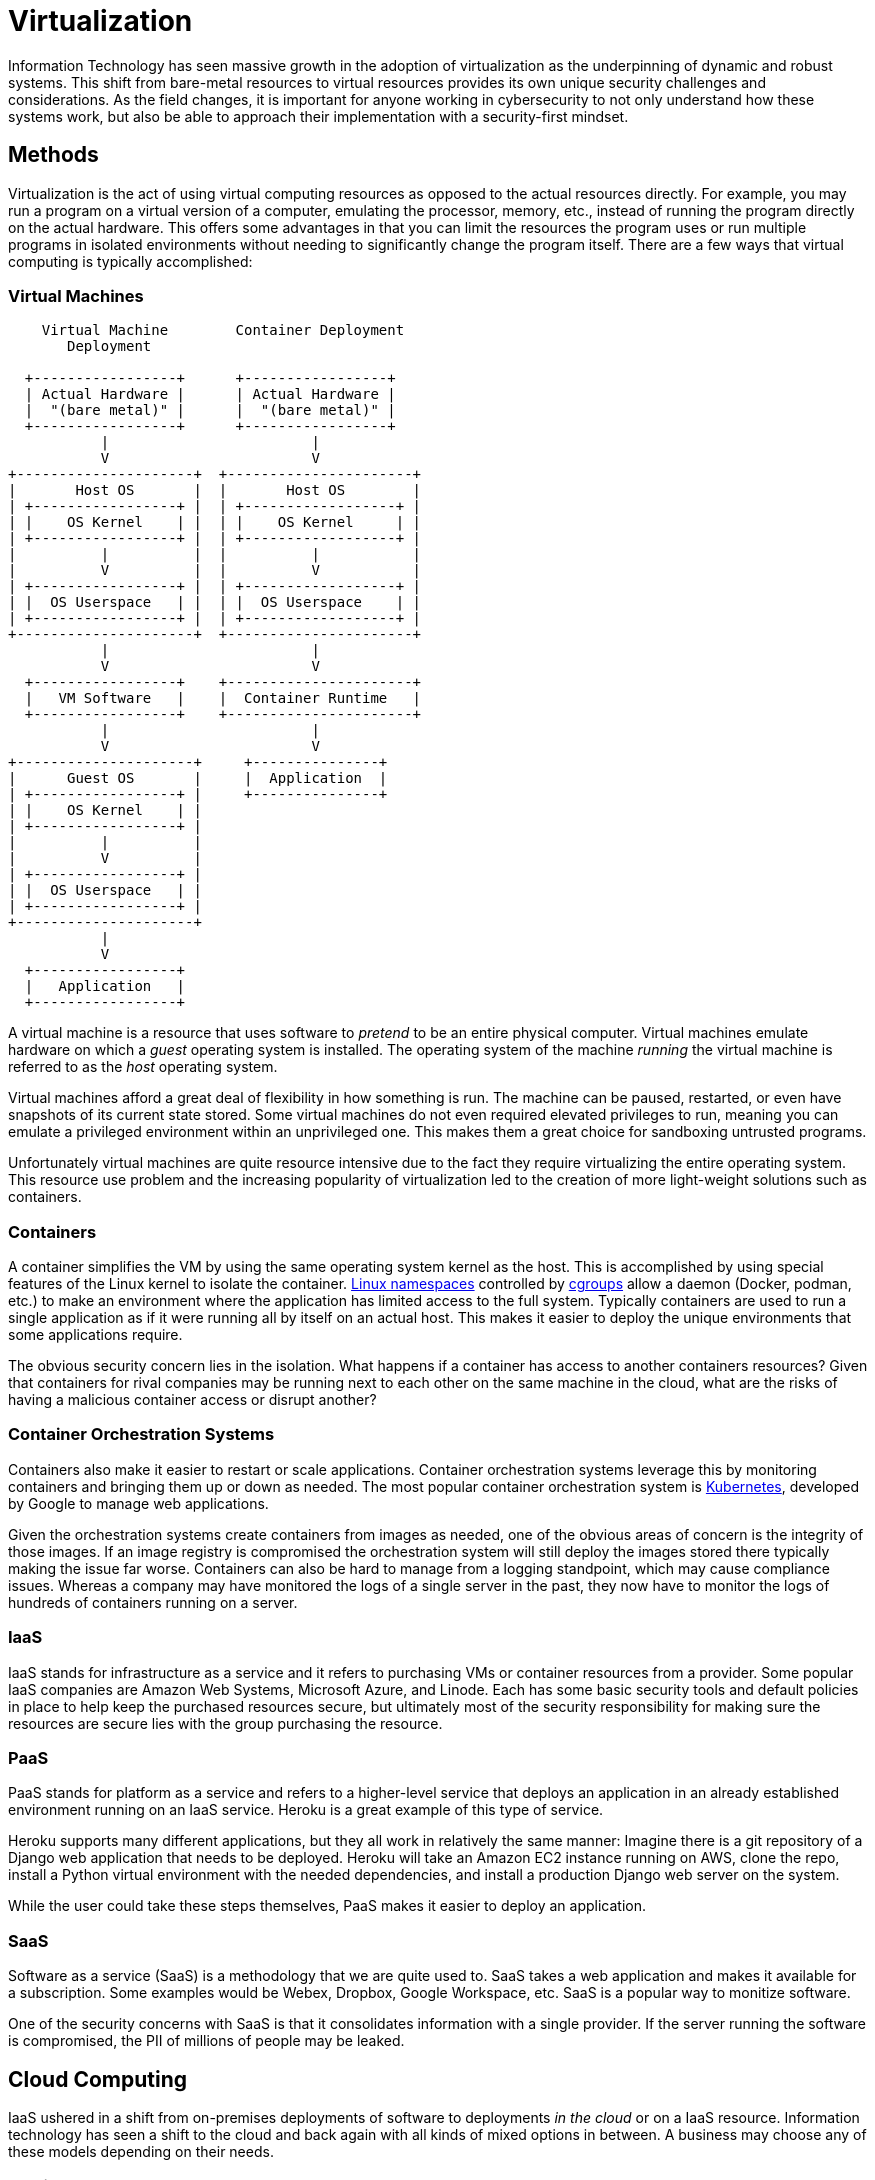 = Virtualization

Information Technology has seen massive growth in the adoption of virtualization as the underpinning of dynamic and robust systems.
This shift from bare-metal resources to virtual resources provides its own unique security challenges and considerations.
As the field changes, it is important for anyone working in cybersecurity to not only understand how these systems work, but also be able to approach their implementation with a security-first mindset.

== Methods

Virtualization is the act of using virtual computing resources as opposed to the actual resources directly.
For example, you may run a program on a virtual version of a computer, emulating the processor, memory, etc., instead of running the program directly on the actual hardware.
This offers some advantages in that you can limit the resources the program uses or run multiple programs in isolated environments without needing to significantly change the program itself.
There are a few ways that virtual computing is typically accomplished:

=== Virtual Machines

[svgbob, vm, width=400, float=right]
....
    Virtual Machine        Container Deployment
       Deployment

  +-----------------+      +-----------------+
  | Actual Hardware |      | Actual Hardware |
  |  "(bare metal)" |      |  "(bare metal)" |
  +-----------------+      +-----------------+
           |                        |
           V                        V
+---------------------+  +----------------------+
|       Host OS       |  |       Host OS        |
| +-----------------+ |  | +------------------+ |
| |    OS Kernel    | |  | |    OS Kernel     | |
| +-----------------+ |  | +------------------+ |
|          |          |  |          |           |
|          V          |  |          V           |
| +-----------------+ |  | +------------------+ |
| |  OS Userspace   | |  | |  OS Userspace    | |
| +-----------------+ |  | +------------------+ |
+---------------------+  +----------------------+
           |                        |
           V                        V
  +-----------------+    +----------------------+
  |   VM Software   |    |  Container Runtime   |
  +-----------------+    +----------------------+
           |                        |
           V                        V
+---------------------+     +---------------+
|      Guest OS       |     |  Application  |
| +-----------------+ |     +---------------+
| |    OS Kernel    | |
| +-----------------+ |
|          |          |
|          V          |
| +-----------------+ |
| |  OS Userspace   | |
| +-----------------+ |
+---------------------+
           |
           V
  +-----------------+
  |   Application   |
  +-----------------+
....

A virtual machine is a resource that uses software to _pretend_ to be an entire physical computer.
Virtual machines emulate hardware on which a _guest_ operating system is installed.
The operating system of the machine _running_ the virtual machine is referred to as the _host_ operating system.

Virtual machines afford a great deal of flexibility in how something is run.
The machine can be paused, restarted, or even have snapshots of its current state stored.
Some virtual machines do not even required elevated privileges to run, meaning you can emulate a privileged environment within an unprivileged one.
This makes them a great choice for sandboxing untrusted programs.

Unfortunately virtual machines are quite resource intensive due to the fact they require virtualizing the entire operating system.
This resource use problem and the increasing popularity of virtualization led to the creation of more light-weight solutions such as containers.

=== Containers

A container simplifies the VM by using the same operating system kernel as the host.
This is accomplished by using special features of the Linux kernel to isolate the container.
https://man7.org/linux/man-pages/man7/namespaces.7.html[Linux namespaces] controlled by https://man7.org/linux/man-pages/man7/cgroups.7.html[cgroups] allow a daemon (Docker, podman, etc.) to make an environment where the application has limited access to the full system.
Typically containers are used to run a single application as if it were running all by itself on an actual host.
This makes it easier to deploy the unique environments that some applications require.

The obvious security concern lies in the isolation.
What happens if a container has access to another containers resources?
Given that containers for rival companies may be running next to each other on the same machine in the cloud, what are the risks of having a malicious container access or disrupt another?

=== Container Orchestration Systems

Containers also make it easier to restart or scale applications.
Container orchestration systems leverage this by monitoring containers and bringing them up or down as needed.
The most popular container orchestration system is https://kubernetes.io/[Kubernetes], developed by Google to manage web applications.

Given the orchestration systems create containers from images as needed, one of the obvious areas of concern is the integrity of those images.
If an image registry is compromised the orchestration system will still deploy the images stored there typically making the issue far worse.
Containers can also be hard to manage from a logging standpoint, which may cause compliance issues.
Whereas a company may have monitored the logs of a single server in the past, they now have to monitor the logs of hundreds of containers running on a server.

=== IaaS

IaaS stands for infrastructure as a service and it refers to purchasing VMs or container resources from a provider.
Some popular IaaS companies are Amazon Web Systems, Microsoft Azure, and Linode.
Each has some basic security tools and default policies in place to help keep the purchased resources secure, but ultimately most of the security responsibility for making sure the resources are secure lies with the group purchasing the resource. 

=== PaaS

PaaS stands for platform as a service and refers to a higher-level service that deploys an application in an already established environment running on an IaaS service.
Heroku is a great example of this type of service.

Heroku supports many different applications, but they all work in relatively the same manner:
Imagine there is a git repository of a Django web application that needs to be deployed.
Heroku will take an Amazon EC2 instance running on AWS, clone the repo, install a Python virtual environment with the needed dependencies, and install a production Django web server on the system.

While the user could take these steps themselves, PaaS makes it easier to deploy an application.

=== SaaS

Software as a service (SaaS) is a methodology that we are quite used to.
SaaS takes a web application and makes it available for a subscription.
Some examples would be Webex, Dropbox, Google Workspace, etc.
SaaS is a popular way to monitize software.

One of the security concerns with SaaS is that it consolidates information with a single provider.
If the server running the software is compromised, the PII of millions of people may be leaked.

== Cloud Computing

IaaS ushered in a shift from on-premises deployments of software to deployments _in the cloud_ or on a IaaS resource.
Information technology has seen a shift to the cloud and back again with all kinds of mixed options in between.
A business may choose any of these models depending on their needs.

=== Public

Public cloud infrastructure consists of providers like AWS who host huge data centers throughout the world and welcome anyone who can afford it to use their resources.
Public cloud providers claim to be secure and may even allow for audits (typically through a third party) to meet compliance requests.
Ultimately the security of the underlying public cloud infrastructure lies in the hands of the provider, something that not all companies are comfortable with.

=== Private

Private cloud takes the virtualization and automation technologies used by public cloud providers and hosts them internally.
By utilizing technologies like https://www.redhat.com/en/topics/openstack[OpenStack] a company can take full control of their deployment and run their own cloud.
This has some disadvantages for companies that may lack the servers, space, and utilities, but for companies that were already self-hosted, migrated to the public cloud, and now would like more control, private cloud is an excellent choice.

=== Hybrid

Hybrid cloud uses both models, public and private, and hosts some things on public IaaS services and other on internal, private IaaS services.
This can be the best of both worlds, assuming the applications being supported leverage the full advantages of their environment.

=== Multi-Cloud

Multi-cloud typically refers to utilizing more than one cloud provider.
This may be required for applications that wish to remain available even if their cloud provider fails.
Multi-cloud also avoids the issue of vendor lock-in, where the application is only set up to run on one provider.

From a security standpoint, multi-cloud likely increases the attack surface of an application.
You now have to be concerned with the vulnerabilities of two providers instead of just one.
This must be weighed against the benefits of redundancy when deciding whether or not to utilize more than one cloud provider.

== Serverless Solutions

One interesting outcome of the move to virtualized technologies is the advent of _serverless_ solutions.
A cloud user might not want to have to admin an entire Linux server, or even a Linux container just to run their application.
They may be willing to design the application to work directly within a system that the cloud provider creates.

https://aws.amazon.com/lambda/[Amazon Lambda] is an example of such a system.
Users create functions which run seemingly on their own, without worrying about the underlying systems supporting them.
From a security standpoint, this places a lot of trust in the provider.

== 4C's of Cloud Native Security

When reflecting on how to secure an application running in the cloud, a common tactic is to look at the four Cs involved:

Code::
    How secure is the code of the application?
    Is it configured correctly?
    Is it subject to buffer overflows or other issues?
    If the code isn't secure, the application never will be
Container::
    How secure is the container itself?
    Are there limits to what the container has access to?
    Does the Linux distribution on the container have known vulnerabilities?
    Is the code running as a privileged user on the container?
Cluster::
    The container orchestration system is going to run on a cluster, how secure is this cluster?
    Has the container orchestration system been configured correctly?
    Is the virtual network being used secure?
    Are its ingress and egress points mapped and monitored?
Cloud::
    Is the cloud provider you are using secure?
    If they have are compromised everything within them is compromised.
    Can you trust this computing base?

== Lab: Malicious Containers

While containers have made it much easier to deploy software, they have also made it easier to deploy _malicious_ software.
Imagine that we have an internal company website, written in PHP and deployed in a Docker container.
Given the layered nature of the Docker build system, this application is _trusting_ that the images it is building from are secure.
Take a look at the following `Dockerfile` to see just how easy it is to slip something malicious into the image:

[source, dockerfile]
----
FROM php:apache
COPY shell.php /var/www/html/shell.php
COPY index.php /var/www/html/index.php
----

`shell.php` is a shell written in PHP that will execute with the permissions of the web server.
This means it will be able to read and write (but not overwrite) in the /var/www/html directory.

Let's download, build, and run this image.
Download https://github.com/rxt1077/it230/raw/main/labs/malicious.zip[the malicious.zip file], unzip it in a directory where you have write access, and navigate to that directory in your shell.

[source, console]
----
PS C:\Users\rxt1077\it230\labs\malicious> docker build -t malicious . <1>
[+] Building 32.4s (8/8) FINISHED
 => [internal] load build definition from Dockerfile                                                                                                                                                        0.0s
 => => transferring dockerfile: 134B                                                                                                                                                                        0.0s
 => [internal] load .dockerignore                                                                                                                                                                           0.0s
 => => transferring context: 2B                                                                                                                                                                             0.0s
 => [internal] load metadata for docker.io/library/php:apache                                                                                                                                              32.2s
 => [1/3] FROM docker.io/library/php:apache@sha256:f1c5dba2a2981f91ec31b9596d4165acd0b46e58382e47622487e130a21e420d                                                                                         0.0s
 => [internal] load build context                                                                                                                                                                           0.0s
 => => transferring context: 61B                                                                                                                                                                            0.0s
 => CACHED [2/3] COPY shell.php /var/www/html/shell.php                                                                                                                                                     0.0s
 => CACHED [3/3] COPY index.php /var/www/html/index.php                                                                                                                                                     0.0s
 => exporting to image                                                                                                                                                                                      0.1s
 => => exporting layers                                                                                                                                                                                     0.0s
 => => writing image sha256:e1dc75a91b2e269091069b1e3406a496b4bbfd95b066f970062ea8b3a74d8368                                                                                                                0.0s
 => => naming to docker.io/library/malicious                                                                                                                                                                0.0s
PS C:\Users\rxt1077\it230\labs\malicious> docker run -p 8080:80 malicious <2>
AH00558: apache2: Could not reliably determine the server's fully qualified domain name, using 172.17.0.2. Set the 'ServerName' directive globally to suppress this message
AH00558: apache2: Could not reliably determine the server's fully qualified domain name, using 172.17.0.2. Set the 'ServerName' directive globally to suppress this message
[Wed Jul 13 02:25:57.082000 2022] [mpm_prefork:notice] [pid 1] AH00163: Apache/2.4.54 (Debian) PHP/8.1.8 configured -- resuming normal operations
[Wed Jul 13 02:25:57.082089 2022] [core:notice] [pid 1] AH00094: Command line: 'apache2 -D FOREGROUND'
----
<1> Build the image and tag it `malicious`, don't foget the `.` at the end!
<2> Run the `malicious` image and forward local port 8080 to port 80 in the container

Now you should be able to navigate to http://localhost:8080 to see the default web page.

[IMPORTANT.deliverable]
====
What's for lunch?
====

Now based on the information in the Dockerfile, get a shell on the compromised web server.

[IMPORTANT.deliverable]
====
Notice of the time off request on the main page doesn't work?
From your shell, create a new web page on the server named `timeoff.html` with the text `GRANTED`.
What command did you use to make the new file?
What happens now when you click on the time off link?
====

[#virt_review]
== Review Questions

[qanda]
Why might a company choose to deploy an application on the public cloud? Does this entail any new security considerations?::
    {empty}
Which type of service requires more trust in the provider, IaaS or PaaS? Why?::
    {empty}
How do the 4C's of cloud native security reflect the principle of _layered security_? Do any of the layers overlap?::
    {empty}
